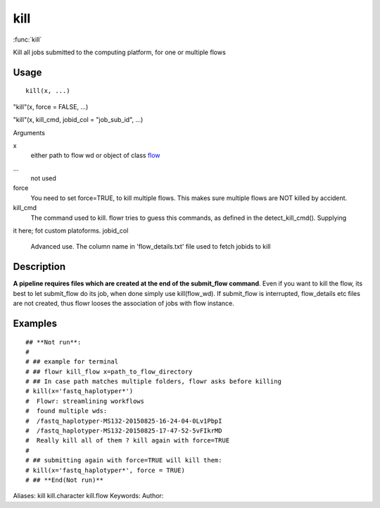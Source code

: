 .. Generated by rtd (read the docs package in R)
   please do not edit by hand.







kill
===============

:func:`kill`

Kill all jobs submitted to the computing platform, for one or multiple flows

Usage
""""""""""""""""""
::

 kill(x, ...)

"kill"(x, force = FALSE, ...)

"kill"(x, kill_cmd, jobid_col = "job_sub_id", ...)

Arguments

x
    either path to flow wd or object of class `flow <flow.html>`_
...
    not used
force
    You need to set force=TRUE, to kill multiple flows. This makes sure multiple flows are NOT killed by accident.
kill_cmd
    The command used to kill. flowr tries to guess this commands, as defined in the detect_kill_cmd(). Supplying
it here; fot custom platoforms.
jobid_col
    Advanced use. The column name in 'flow_details.txt' file used to fetch jobids to kill


Description
""""""""""""""""""

**A pipeline requires files which are created at the end of the submit_flow command**.
Even if you want to kill the flow, its best to let submit_flow do its job, when done simply use kill(flow_wd).
If submit_flow is interrupted, flow_details etc files are not created, thus flowr looses the association
of jobs with flow instance.


Examples
""""""""""""""""""
::

 ## **Not run**: 
 # 
 # ## example for terminal
 # ## flowr kill_flow x=path_to_flow_directory
 # ## In case path matches multiple folders, flowr asks before killing
 # kill(x='fastq_haplotyper*')
 #  Flowr: streamlining workflows
 #  found multiple wds:
 #  /fastq_haplotyper-MS132-20150825-16-24-04-0Lv1PbpI
 #  /fastq_haplotyper-MS132-20150825-17-47-52-5vFIkrMD
 #  Really kill all of them ? kill again with force=TRUE
 # 
 # ## submitting again with force=TRUE will kill them:
 # kill(x='fastq_haplotyper*', force = TRUE)
 # ## **End(Not run)**
 
Aliases:
kill
kill.character
kill.flow
Keywords:
Author:


